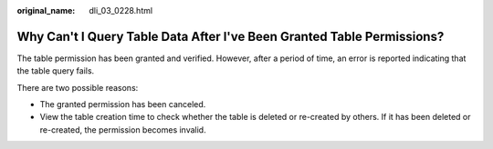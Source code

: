 :original_name: dli_03_0228.html

.. _dli_03_0228:

Why Can't I Query Table Data After I've Been Granted Table Permissions?
=======================================================================

The table permission has been granted and verified. However, after a period of time, an error is reported indicating that the table query fails.

There are two possible reasons:

-  The granted permission has been canceled.
-  View the table creation time to check whether the table is deleted or re-created by others. If it has been deleted or re-created, the permission becomes invalid.
